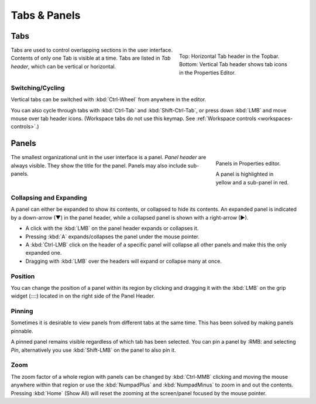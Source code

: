 
*************
Tabs & Panels
*************

Tabs
====

.. figure:: /images/interface_window-system_tabs-panels_tabs.png
   :align: right
   :figwidth: 300px

   Top: Horizontal Tab header in the Topbar.
   Bottom: Vertical Tab header shows tab icons in the Properties Editor.

Tabs are used to control overlapping sections in the user interface.
Contents of only one Tab is visible at a time.
Tabs are listed in *Tab header*, which can be vertical or horizontal.


Switching/Cycling
-----------------

Vertical tabs can be switched with :kbd:`Ctrl-Wheel` from anywhere in
the editor.

You can also cycle through tabs with :kbd:`Ctrl-Tab` and
:kbd:`Shift-Ctrl-Tab`, or press down :kbd:`LMB` and move mouse over
tab header icons. (Workspace tabs do not use this keymap. See :ref:`Workspace controls <workspaces-controls>`.)

.. container:: lead

   .. clear


.. _ui-panels:
.. _bpy.types.Panel:

Panels
======

.. figure:: /images/interface_window-system_tabs-panels_panels.png
   :align: right
   :figwidth: 200px

   Panels in Properties editor.

   A panel is highlighted in yellow and a sub-panel in red.

The smallest organizational unit in the user interface is a panel.
*Panel header* are always visible. They show the title for the panel.
Panels may also include sub-panels.


Collapsing and Expanding
------------------------

A panel can either be expanded to show its contents, or collapsed to hide its contents.
An expanded panel is indicated by a down-arrow (▼) in the panel header,
while a collapsed panel is shown with a right-arrow (►).

- A click with the :kbd:`LMB` on the panel header expands or collapses it.
- Pressing :kbd:`A` expands/collapses the panel under the mouse pointer.
- A :kbd:`Ctrl-LMB` click on the header of a specific panel will collapse
  all other panels and make this the only expanded one.
- Dragging with :kbd:`LMB` over the headers will expand or collapse many at once.


Position
--------

You can change the position of a panel within its region by clicking
and dragging it with the :kbd:`LMB` on the grip widget (\:\:\:\:)
located in on the right side of the Panel Header.


Pinning
-------

Sometimes it is desirable to view panels from different tabs at the same time.
This has been solved by making panels pinnable.

A pinned panel remains visible regardless of which tab has been selected.
You can pin a panel by :RMB: and selecting *Pin*,
alternatively you use :kbd:`Shift-LMB` on the panel to also pin it.


Zoom
----

The zoom factor of a whole region with panels can be changed by
:kbd:`Ctrl-MMB` clicking and moving the mouse anywhere within that region
or use the :kbd:`NumpadPlus` and :kbd:`NumpadMinus` to zoom in and out the contents.
Pressing :kbd:`Home` (Show All) will reset the zooming at the screen/panel focused by the mouse pointer.
